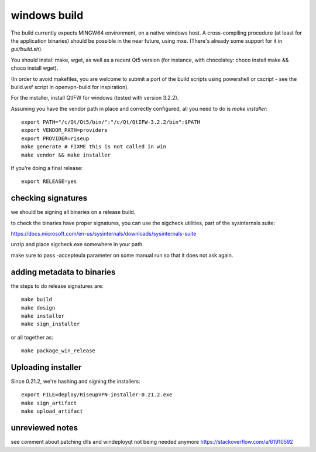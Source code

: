 windows build
=============

The build currently expects MINGW64 environment, on a native windows host.
A cross-compiling procedure (at least for the application binaries) should be possible in the near future, using mxe. (There's already some support for it in `gui/build.sh`).

You should instal: make, wget, as well as a recent Qt5 version (for instance, with chocolatey: choco install make && choco install wget).

(In order to avoid makefiles, you are welcome to submit a port of the build scripts using powershell or cscript - see the build.wsf script in openvpn-build for inspiration).

For the installer, install QtIFW for windows (tested with version 3.2.2).

Assuming you have the vendor path in place and correctly configured, all you need to do is `make installer`::

  export PATH="/c/Qt/Qt5/bin/":"/c/Qt/QtIFW-3.2.2/bin":$PATH
  export VENDOR_PATH=providers
  export PROVIDER=riseup
  make generate # FIXME this is not called in win
  make vendor && make installer

If you're doing a final release::

  export RELEASE=yes


checking signatures
-------------------
we should be signing all binaries on a release build.

to check the binaries have proper signatures, you can use the sigcheck
utilities, part of the sysinternals suite:

https://docs.microsoft.com/en-us/sysinternals/downloads/sysinternals-suite

unzip and place sigcheck.exe somewhere in your path.

make sure to pass -accepteula parameter on some manual run so that it does not
ask again.

adding metadata to binaries
---------------------------

the steps to do release signatures are::

  make build
  make dosign
  make installer
  make sign_installer

or all together as::

  make package_win_release

Uploading installer
-------------------

Since 0.21.2, we're hashing and signing the installers::

  export FILE=deploy/RiseupVPN-installer-0.21.2.exe
  make sign_artifact
  make upload_artifact


unreviewed notes
----------------
see comment about patching dlls and windeployqt not being needed anymore https://stackoverflow.com/a/61910592
